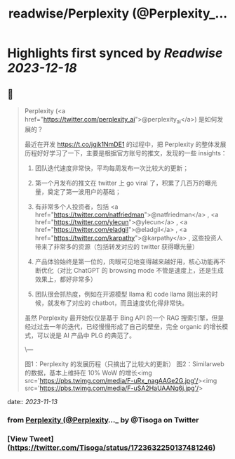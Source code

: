 :PROPERTIES:
:title: readwise/Perplexity (@Perplexity_...
:END:

:PROPERTIES:
:author: [[Tisoga on Twitter]]
:full-title: "Perplexity (@Perplexity_..."
:category: [[tweets]]
:url: https://twitter.com/Tisoga/status/1723632250137481246
:image-url: https://pbs.twimg.com/profile_images/1578459356500152321/7qWD4yJO.jpg
:END:

* Highlights first synced by [[Readwise]] [[2023-12-18]]
** 📌
#+BEGIN_QUOTE
Perplexity (<a href="https://twitter.com/perplexity_ai">@perplexity_ai</a>) 是如何发展的？

最近在开发 https://t.co/jgjk1NmDE1 的过程中，把 Perplexity 的整体发展历程好好学习了一下，主要是根据官方账号的推文，发现的一些 insights：

1. 团队迭代速度非常快，平均每周发布一次比较大的更新；

2. 第一个月发布的推文在 twitter 上 go viral 了，积累了几百万的曝光量，奠定了第一波用户的基础；

3. 有非常多个人投资者，包括 <a href="https://twitter.com/natfriedman">@natfriedman</a> , <a href="https://twitter.com/ylecun">@ylecun</a> , <a href="https://twitter.com/eladgil">@eladgil</a> , <a href="https://twitter.com/karpathy">@karpathy</a> , 这些投资人带来了非常多的资源（包括转发对应的 twitter 获得曝光量）

4. 产品体验始终是第一位的，肉眼可见地变得越来越好用，核心功能再不断优化（对比 ChatGPT 的 browsing mode 不管是速度上，还是生成效果上，都好非常多）

5. 团队很会抓热度，例如在开源模型 llama 和 code llama 刚出来的时候，就发布了对应的 chatbot，而且速度优化得非常快。

虽然 Perplexity 最开始仅仅是基于 Bing API 的一个 RAG 搜索引擎，但是经过过去一年的迭代，已经慢慢形成了自己的壁垒，完全 organic 的增长模式，可以说是 AI 产品中 PLG 的典范了。

\---

图1：Perplexity 的发展历程（只摘出了比较大的更新）
图2：Similarweb 的数据，基本上维持在 10% WoW 的增长<img src='https://pbs.twimg.com/media/F-uRx_nagAAGe2G.jpg'/><img src='https://pbs.twimg.com/media/F-uSA2HaUAANq6j.jpg'/> 
#+END_QUOTE
    date:: [[2023-11-13]]
*** from _Perplexity (@Perplexity_..._ by @Tisoga on Twitter
*** [View Tweet](https://twitter.com/Tisoga/status/1723632250137481246)